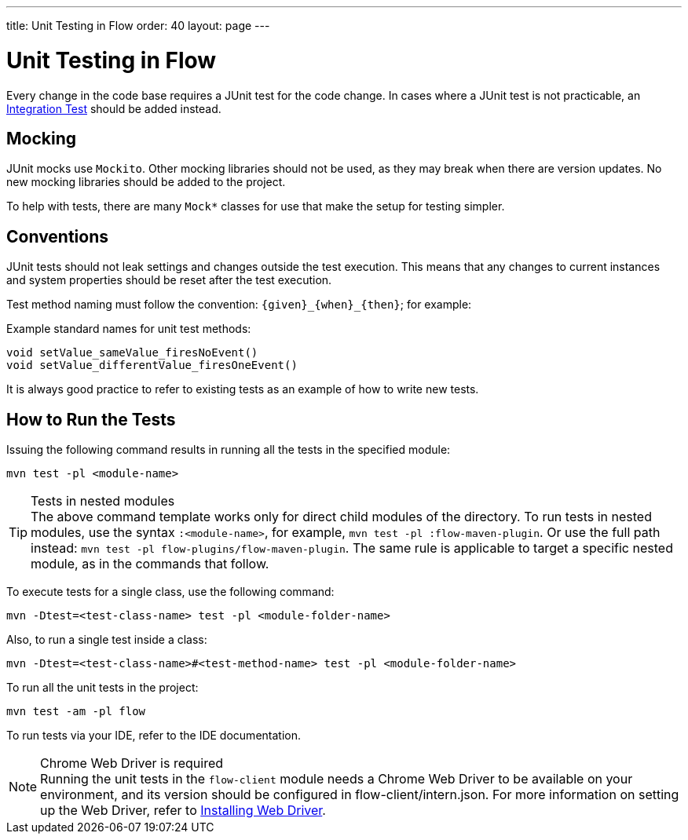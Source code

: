 ---
title: Unit Testing in Flow
order: 40
layout: page
---

= Unit Testing in Flow
:experimental:
:commandkey: &#8984;

Every change in the code base requires a JUnit test for the code change.
In cases where a JUnit test is not practicable, an <<flow-integration-testing#,Integration Test>> should be added instead.

== Mocking
JUnit mocks use `Mockito`.
Other mocking libraries should not be used, as they may break when there are version updates.
No new mocking libraries should be added to the project.

To help with tests, there are many [classname]`Mock*` classes for use that make the setup for testing simpler.

== Conventions

JUnit tests should not leak settings and changes outside the test execution.
This means that any changes to current instances and system properties should be reset after the test execution.

Test method naming must follow the convention: `{given}_{when}_{then}`; for example:

.Example standard names for unit test methods:
[source]
----
void setValue_sameValue_firesNoEvent()
void setValue_differentValue_firesOneEvent()
----
It is always good practice to refer to existing tests as an example of how to write new tests.

== How to Run the Tests

Issuing the following command results in running all the tests in the specified module:

[source,terminal]
----
mvn test -pl <module-name>
----

.Tests in nested modules
[TIP]
The above command template works only for direct child modules of the directory.
To run tests in nested modules, use the syntax `:<module-name>`, for example, `mvn test -pl :flow-maven-plugin`.
Or use the full path instead: `mvn test -pl flow-plugins/flow-maven-plugin`.
The same rule is applicable to target a specific nested module, as in the
commands that follow.

To execute tests for a single class, use the following command:

[source,terminal]
----
mvn -Dtest=<test-class-name> test -pl <module-folder-name>
----

Also, to run a single test inside a class:

[source,terminal]
----
mvn -Dtest=<test-class-name>#<test-method-name> test -pl <module-folder-name>
----

To run all the unit tests in the project:

[source,terminal]
----
mvn test -am -pl flow
----

To run tests via your IDE, refer to the IDE documentation.

.Chrome Web Driver is required
[NOTE]
Running the unit tests in the `flow-client` module needs a Chrome Web Driver to be available on your environment, and its version should be configured in [filename]#flow-client/intern.json#.
For more information on setting up the Web Driver, refer to <<{articles}/tools/testbench/installing-webdrivers#,Installing Web Driver>>.
